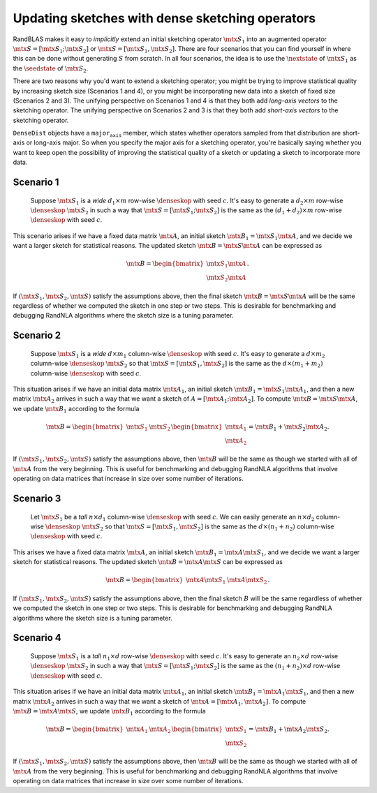 *********************************************************************************************
Updating sketches with dense sketching operators
*********************************************************************************************

  .. |denseskop| mathmacro:: \texttt{DenseSkOp}
  .. |seedstate| mathmacro:: \texttt{seed_state}
  .. |nextstate| mathmacro:: \texttt{next_state}
  .. |mtx| mathmacro:: {}


RandBLAS makes it easy to *implicitly* extend an initial sketching
operator :math:`\mtx{S}_1` into an augmented operator :math:`\mtx{S} = [\mtx{S}_1; \mtx{S}_2]` or :math:`\mtx{S} = [\mtx{S}_1, \mtx{S}_2]`.
There are four scenarios that you can find yourself in where
this can be done without generating :math:`S` from scratch.
In all four scenarios, the idea is to
use the :math:`\nextstate` of :math:`\mtx{S}_1` as the
:math:`\seedstate` of :math:`\mtx{S}_2`.

There are two reasons why you'd want to
extend a sketching operator; you might be trying to improve statistical
quality by increasing sketch size (Scenarios 1 and 4), or you might be
incorporating new data into a sketch of fixed size (Scenarios 2 and 3).
The unifying perspective on Scenarios 1 and 4 is that they both add
*long-axis vectors* to the sketching operator.
The unifying perspective on
Scenarios 2 and 3 is that they both add *short-axis vectors* to the
sketching operator. 

:math:`\texttt{DenseDist}` objects have a :math:`\texttt{major_axis}` member, which states
whether operators sampled from that distribution are short-axis or
long-axis major. So when you specify the major axis for a sketching
operator, you're basically saying whether you want to keep open the possibility of
improving the statistical quality of a sketch or updating a sketch to
incorporate more data.


Scenario 1
==========

   Suppose :math:`\mtx{S}_1` is a *wide* :math:`d_1 \times m` row-wise
   :math:`\denseskop` with seed :math:`c`. It's easy to generate a 
   :math:`d_2\times m` row-wise :math:`\denseskop` :math:`\mtx{S}_2` in such a way that
   :math:`\mtx{S} = [\mtx{S}_1; \mtx{S}_2]` is the same as the :math:`(d_1 + d_2) \times m` row-wise
   :math:`\denseskop` with seed :math:`c`.

This scenario arises if we have a fixed data matrix :math:`\mtx{A}`, an initial
sketch :math:`\mtx{B}_1 = \mtx{S}_1 \mtx{A}`, and we decide we want a larger sketch for
statistical reasons. The updated sketch :math:`\mtx{B} = \mtx{S} \mtx{A}` can be expressed as

.. math::

    \mtx{B} = \begin{bmatrix} \mtx{S}_1 \mtx{A} \\ \mtx{S}_2 \mtx{A} \end{bmatrix}.

If :math:`(\mtx{S}_1, \mtx{S}_2, \mtx{S})` satisfy the assumptions above, then the final sketch
:math:`\mtx{B} = \mtx{S}\mtx{A}` will be the same regardless of whether we computed the sketch
in one step or two steps. This is desirable for benchmarking and
debugging RandNLA algorithms where the sketch size is a tuning parameter.

Scenario 2
==========

   Suppose :math:`\mtx{S}_1` is a *wide* :math:`d \times m_1` column-wise
   :math:`\denseskop` with seed :math:`c`. It's easy to generate a 
   :math:`d \times m_2` column-wise :math:`\denseskop` :math:`\mtx{S}_2` so that 
   :math:`\mtx{S} = [\mtx{S}_1, \mtx{S}_2]` is the same as the :math:`d \times (m_1 + m_2)` column-wise
   :math:`\denseskop` with seed :math:`c`.

This situation arises if we have an initial data matrix :math:`\mtx{A}_1`, an
initial sketch :math:`\mtx{B}_1 = \mtx{S}_1 \mtx{A}_1`, and then a new matrix :math:`\mtx{A}_2` arrives in
such a way that we want a sketch of :math:`A = [\mtx{A}_1; \mtx{A}_2]`. To compute :math:`\mtx{B} = \mtx{S}\mtx{A}`, 
we update :math:`\mtx{B}_1` according to the formula

.. math::

   \mtx{B} = \begin{bmatrix} \mtx{S}_1 & \mtx{S}_2 \end{bmatrix} \begin{bmatrix} \mtx{A}_1 \\ \mtx{A}_2 \end{bmatrix} = \mtx{B}_1 + \mtx{S}_2 \mtx{A}_2.

If :math:`(\mtx{S}_1, \mtx{S}_2, \mtx{S})` satisfy the assumptions above, then :math:`\mtx{B}` will be the
same as though we started with all of :math:`\mtx{A}` from the very beginning. This
is useful for benchmarking and debugging RandNLA algorithms that involve
operating on data matrices that increase in size over some number of iterations.

.. _scenario-3:

Scenario 3
==========

   Let :math:`\mtx{S}_1` be a *tall* :math:`n \times d_1` column-wise :math:`\denseskop`
   with seed :math:`c`. We can easily generate an :math:`n\times d_2` column-wise
   :math:`\denseskop` :math:`\mtx{S}_2` so that :math:`\mtx{S} = [\mtx{S}_1, \mtx{S}_2]` is the same
   as the :math:`d \times (n_1 + n_2)` column-wise :math:`\denseskop` with seed :math:`c`.

This arises we have a fixed data matrix :math:`\mtx{A}`, an initial sketch :math:`\mtx{B}_1 = \mtx{A} \mtx{S}_1`,
and we decide we want a larger sketch for statistical reasons. The
updated sketch :math:`\mtx{B} = \mtx{A}\mtx{S}` can be expressed as

.. math::

    \mtx{B} = \begin{bmatrix} \mtx{A} \mtx{S}_1 & \mtx{A} \mtx{S}_2 \end{bmatrix}.

If :math:`(\mtx{S}_1, \mtx{S}_2, \mtx{S})` satisfy the assumptions above, then the final sketch
:math:`B` will be the same regardless of whether we computed the sketch in one
step or two steps. This is desirable for benchmarking and debugging
RandNLA algorithms where the sketch size is a tuning parameter.

.. _scenario-4:

Scenario 4
==========

   Suppose :math:`\mtx{S}_1` is a *tall* :math:`n_1 \times d` row-wise
   :math:`\denseskop` with seed :math:`c`. It's easy to generate an :math:`n_2\times d`
   row-wise :math:`\denseskop` :math:`\mtx{S}_2` in such a way that
   :math:`\mtx{S} = [\mtx{S}_1; \mtx{S}_2]` is the same as the :math:`(n_1 + n_2) \times d` row-wise
   :math:`\denseskop` with seed :math:`c`.

This situation arises if we have an initial data matrix :math:`\mtx{A}_1`, an initial sketch 
:math:`\mtx{B}_1 = \mtx{A}_1 \mtx{S}_1`, and then a new matrix :math:`\mtx{A}_2` arrives in such a way that we 
want a sketch of :math:`\mtx{A} = [\mtx{A}_1, \mtx{A}_2]`. To compute :math:`\mtx{B} = \mtx{A}\mtx{S}`, we update :math:`\mtx{B}_1` 
according to the formula

.. math::

   \mtx{B} = \begin{bmatrix} \mtx{A}_1 & \mtx{A}_2 \end{bmatrix} \begin{bmatrix} \mtx{S}_1 \\ \mtx{S}_2 \end{bmatrix} = \mtx{B}_1 + \mtx{A}_2 \mtx{S}_2.

If :math:`(\mtx{S}_1, \mtx{S}_2, \mtx{S})` satisfy the assumptions above, then :math:`\mtx{B}` will be the same as though
we started with all of :math:`\mtx{A}` from the very beginning. This is useful for benchmarking and 
debugging RandNLA algorithms that involve operating on data matrices that increase in size over 
some number of iterations.
